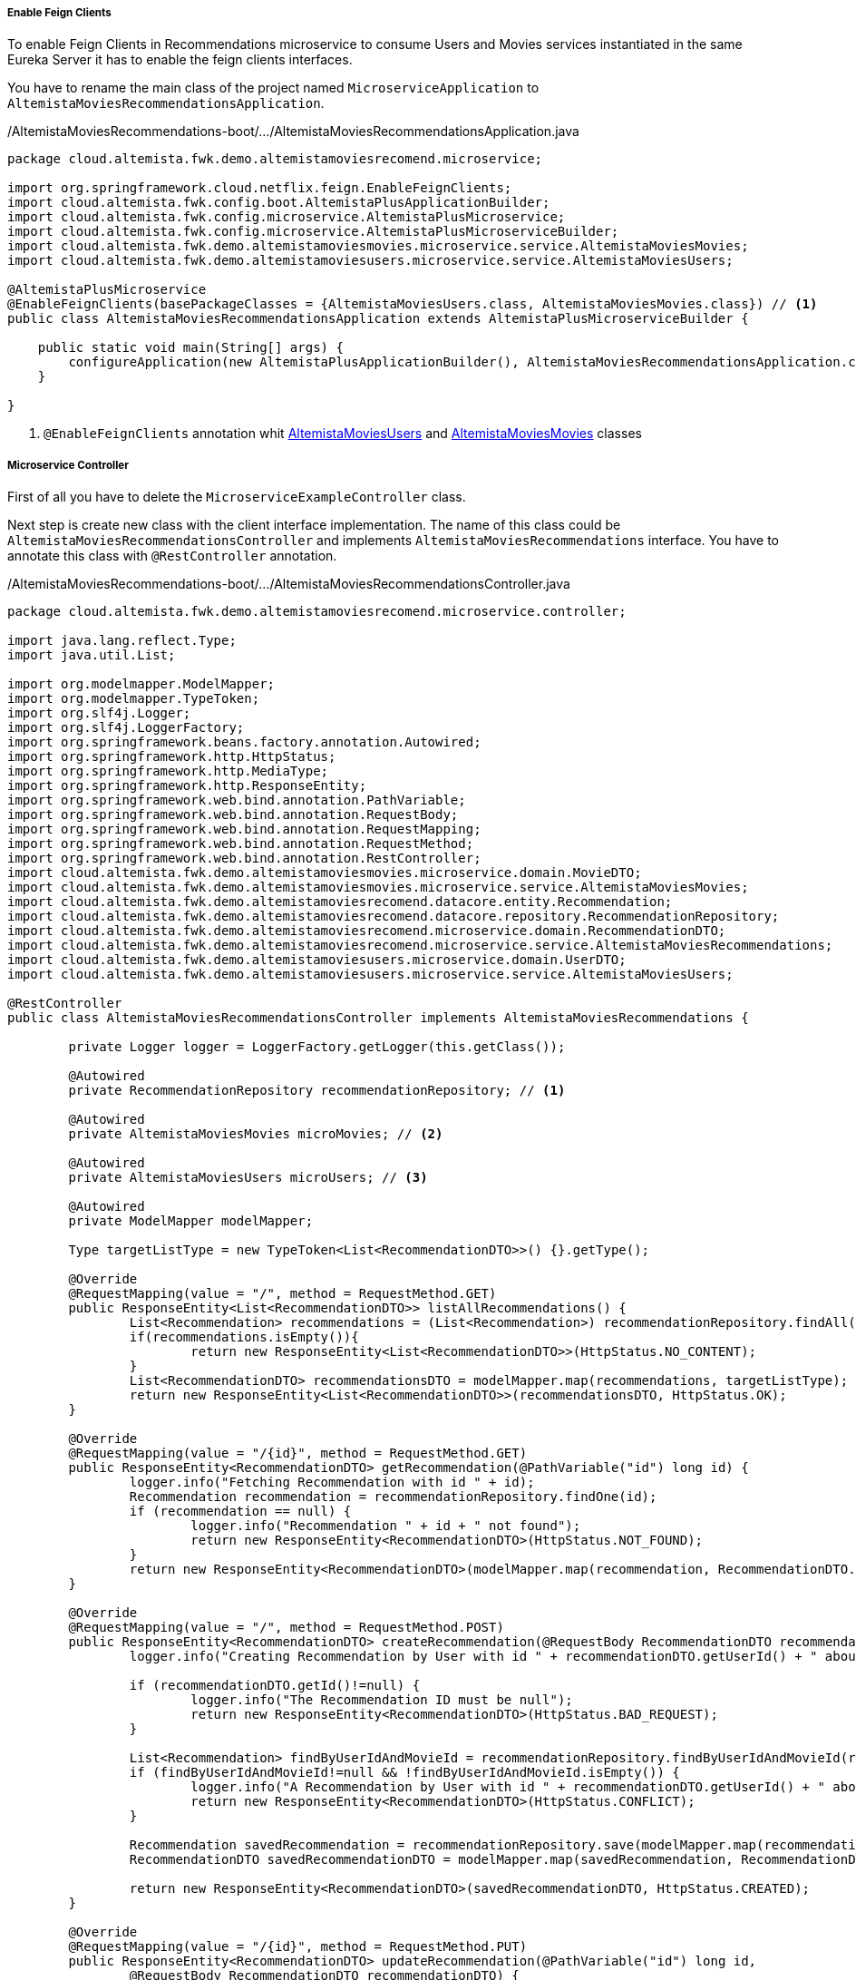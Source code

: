 
:fragment:

===== Enable Feign Clients
To enable Feign Clients in Recommendations microservice to consume Users and Movies services instantiated in the same Eureka Server it has to enable the feign clients interfaces.

You have to rename the main class of the project named `MicroserviceApplication` to `AltemistaMoviesRecommendationsApplication`.

[source,java,linenums]
./AltemistaMoviesRecommendations-boot/.../AltemistaMoviesRecommendationsApplication.java
----
package cloud.altemista.fwk.demo.altemistamoviesrecomend.microservice;

import org.springframework.cloud.netflix.feign.EnableFeignClients;
import cloud.altemista.fwk.config.boot.AltemistaPlusApplicationBuilder;
import cloud.altemista.fwk.config.microservice.AltemistaPlusMicroservice;
import cloud.altemista.fwk.config.microservice.AltemistaPlusMicroserviceBuilder;
import cloud.altemista.fwk.demo.altemistamoviesmovies.microservice.service.AltemistaMoviesMovies;
import cloud.altemista.fwk.demo.altemistamoviesusers.microservice.service.AltemistaMoviesUsers;

@AltemistaPlusMicroservice
@EnableFeignClients(basePackageClasses = {AltemistaMoviesUsers.class, AltemistaMoviesMovies.class}) // <1>
public class AltemistaMoviesRecommendationsApplication extends AltemistaPlusMicroserviceBuilder {

    public static void main(String[] args) {
        configureApplication(new AltemistaPlusApplicationBuilder(), AltemistaMoviesRecommendationsApplication.class).run(args);
    }
	
}
----
<1> `@EnableFeignClients` annotation whit <<users-interface,AltemistaMoviesUsers>> and <<movies-interface,AltemistaMoviesMovies>> classes

[[recommendations-controller]]
===== Microservice Controller

First of all you have to delete the `MicroserviceExampleController` class. 

Next step is create new class with the client interface implementation. The name of this class could be `AltemistaMoviesRecommendationsController` and implements `AltemistaMoviesRecommendations` interface. You have to annotate this class with `@RestController` annotation.

[source,java,linenums]
./AltemistaMoviesRecommendations-boot/.../AltemistaMoviesRecommendationsController.java
----
package cloud.altemista.fwk.demo.altemistamoviesrecomend.microservice.controller;

import java.lang.reflect.Type;
import java.util.List;

import org.modelmapper.ModelMapper;
import org.modelmapper.TypeToken;
import org.slf4j.Logger;
import org.slf4j.LoggerFactory;
import org.springframework.beans.factory.annotation.Autowired;
import org.springframework.http.HttpStatus;
import org.springframework.http.MediaType;
import org.springframework.http.ResponseEntity;
import org.springframework.web.bind.annotation.PathVariable;
import org.springframework.web.bind.annotation.RequestBody;
import org.springframework.web.bind.annotation.RequestMapping;
import org.springframework.web.bind.annotation.RequestMethod;
import org.springframework.web.bind.annotation.RestController;
import cloud.altemista.fwk.demo.altemistamoviesmovies.microservice.domain.MovieDTO;
import cloud.altemista.fwk.demo.altemistamoviesmovies.microservice.service.AltemistaMoviesMovies;
import cloud.altemista.fwk.demo.altemistamoviesrecomend.datacore.entity.Recommendation;
import cloud.altemista.fwk.demo.altemistamoviesrecomend.datacore.repository.RecommendationRepository;
import cloud.altemista.fwk.demo.altemistamoviesrecomend.microservice.domain.RecommendationDTO;
import cloud.altemista.fwk.demo.altemistamoviesrecomend.microservice.service.AltemistaMoviesRecommendations;
import cloud.altemista.fwk.demo.altemistamoviesusers.microservice.domain.UserDTO;
import cloud.altemista.fwk.demo.altemistamoviesusers.microservice.service.AltemistaMoviesUsers;

@RestController
public class AltemistaMoviesRecommendationsController implements AltemistaMoviesRecommendations {

	private Logger logger = LoggerFactory.getLogger(this.getClass());

	@Autowired
	private RecommendationRepository recommendationRepository; // <1>

	@Autowired
	private AltemistaMoviesMovies microMovies; // <2>

	@Autowired
	private AltemistaMoviesUsers microUsers; // <3>

	@Autowired
	private ModelMapper modelMapper;

	Type targetListType = new TypeToken<List<RecommendationDTO>>() {}.getType();

	@Override
	@RequestMapping(value = "/", method = RequestMethod.GET)
	public ResponseEntity<List<RecommendationDTO>> listAllRecommendations() {
		List<Recommendation> recommendations = (List<Recommendation>) recommendationRepository.findAll();
		if(recommendations.isEmpty()){
			return new ResponseEntity<List<RecommendationDTO>>(HttpStatus.NO_CONTENT);
		}
		List<RecommendationDTO> recommendationsDTO = modelMapper.map(recommendations, targetListType);
		return new ResponseEntity<List<RecommendationDTO>>(recommendationsDTO, HttpStatus.OK);
	}

	@Override
	@RequestMapping(value = "/{id}", method = RequestMethod.GET)
	public ResponseEntity<RecommendationDTO> getRecommendation(@PathVariable("id") long id) {
		logger.info("Fetching Recommendation with id " + id);
		Recommendation recommendation = recommendationRepository.findOne(id);
		if (recommendation == null) {
			logger.info("Recommendation " + id + " not found");
			return new ResponseEntity<RecommendationDTO>(HttpStatus.NOT_FOUND);
		}
		return new ResponseEntity<RecommendationDTO>(modelMapper.map(recommendation, RecommendationDTO.class), HttpStatus.OK);
	}

	@Override
	@RequestMapping(value = "/", method = RequestMethod.POST)
	public ResponseEntity<RecommendationDTO> createRecommendation(@RequestBody RecommendationDTO recommendationDTO) {
		logger.info("Creating Recommendation by User with id " + recommendationDTO.getUserId() + " about Movie with id " + recommendationDTO.getMovieId());

		if (recommendationDTO.getId()!=null) {
			logger.info("The Recommendation ID must be null");
			return new ResponseEntity<RecommendationDTO>(HttpStatus.BAD_REQUEST);
		}

		List<Recommendation> findByUserIdAndMovieId = recommendationRepository.findByUserIdAndMovieId(recommendationDTO.getUserId(),recommendationDTO.getMovieId());
		if (findByUserIdAndMovieId!=null && !findByUserIdAndMovieId.isEmpty()) {
			logger.info("A Recommendation by User with id " + recommendationDTO.getUserId() + " about Movie with id " + recommendationDTO.getMovieId() + " already exist");
			return new ResponseEntity<RecommendationDTO>(HttpStatus.CONFLICT);
		}

		Recommendation savedRecommendation = recommendationRepository.save(modelMapper.map(recommendationDTO, Recommendation.class));
		RecommendationDTO savedRecommendationDTO = modelMapper.map(savedRecommendation, RecommendationDTO.class);

		return new ResponseEntity<RecommendationDTO>(savedRecommendationDTO, HttpStatus.CREATED);
	}

	@Override
	@RequestMapping(value = "/{id}", method = RequestMethod.PUT)
	public ResponseEntity<RecommendationDTO> updateRecommendation(@PathVariable("id") long id, 
		@RequestBody RecommendationDTO recommendationDTO) {
		logger.info("Updating Recommendation " + id);

		if (recommendationDTO.getId()==null || id!=recommendationDTO.getId().longValue()){
			logger.info("Recommendation id " + recommendationDTO.getId() + " not equals id param "+id);
			return new ResponseEntity<RecommendationDTO>(HttpStatus.BAD_REQUEST);
		}
		if (recommendationRepository.findOne(id)==null) {
			logger.info("Recommendation with id " + id + " not found");
			return new ResponseEntity<RecommendationDTO>(HttpStatus.NOT_FOUND);
		}

		recommendationDTO.setId(id);
		Recommendation savedRecommendation = recommendationRepository.save(modelMapper.map(recommendationDTO, Recommendation.class));
		recommendationDTO = modelMapper.map(savedRecommendation, RecommendationDTO.class);
		return new ResponseEntity<RecommendationDTO>(recommendationDTO, HttpStatus.OK);
	}

	@Override
	@RequestMapping(value = "/{id}", method = RequestMethod.DELETE)
	public ResponseEntity<RecommendationDTO> deleteRecommendation(@PathVariable("id") long id) {
		logger.info("Fetching & Deleting Recommendation with id " + id);

		if (recommendationRepository.findOne(id) == null) {
			logger.info("Unable to delete. Recommendation with id " + id + " not found");
			return new ResponseEntity<RecommendationDTO>(HttpStatus.NOT_FOUND);
		}

		recommendationRepository.delete(id);
		return new ResponseEntity<RecommendationDTO>(HttpStatus.NO_CONTENT);
	}

	@Override
	@RequestMapping(value = "/findByUserID/{userId}", method = RequestMethod.GET)
	public ResponseEntity<List<RecommendationDTO>> findByUserID(@PathVariable("userId") Long userId) {
		List<Recommendation> recommendationsByUserID = recommendationRepository.findByUserId(userId);

		Type targetListType = new TypeToken<List<RecommendationDTO>>() {}.getType();
		List<RecommendationDTO> recommendations = modelMapper.map(recommendationsByUserID, targetListType);

		for (RecommendationDTO recommendation : recommendations) {
			ResponseEntity<MovieDTO> movie = microMovies.getMovie(recommendation.getMovieId());
			MovieDTO movieDTO = movie.getBody();
			recommendation.setMovieTitle(movieDTO.getTitle());
			ResponseEntity<UserDTO> user = microUsers.getUser(recommendation.getUserId());
			UserDTO userDTO = user.getBody();
			recommendation.setUserFirstName(userDTO.getFirstName());
			recommendation.setUserLastName(userDTO.getLastName());
		}

		return new ResponseEntity<List<RecommendationDTO>>(recommendations, HttpStatus.OK);
	}

}
----

<1> Recommendation Spring Data Repository
<2> <<movies-interface,AltemistaMoviesMovies>> interface.
<3> <<users-interface,AltemistaMoviesUsers>> interface.
